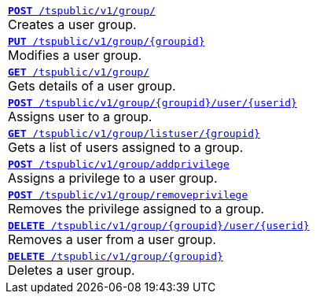 
[width="100%"]
[%noheader]
|====
|`xref:group-api.adoc#create-group[*POST* /tspublic/v1/group/]` +
Creates a user group.

|`xref:group-api.adoc#update-group[*PUT* /tspublic/v1/group/{groupid}]` +
Modifies a user group.

|`xref:group-api.adoc#get-ug-details[*GET* /tspublic/v1/group/]` +
Gets details of a user group.

|`xref:group-api.adoc#add-user-to-group[*POST* /tspublic/v1/group/{groupid}/user/{userid}]` +
Assigns user to a group.

|`xref:group-api.adoc#get-users-group[*GET* /tspublic/v1/group/listuser/{groupid}]` +
Gets a list of users assigned to a group.

|`xref:group-api.adoc#add-privilege[**POST** /tspublic/v1/group/addprivilege]` +
Assigns a privilege to a user group.

|`xref:group-api.adoc#remove-privilege[**POST** /tspublic/v1/group/removeprivilege]` +
Removes the privilege assigned to a group.

|`xref:group-api.adoc#delete-user-assoc[*DELETE* /tspublic/v1/group/{groupid}/user/{userid}]` +
Removes a user from a user group.

|`xref:group-api.adoc#delete-group[*DELETE* /tspublic/v1/group/{groupid}]` +
Deletes a user group.
|====